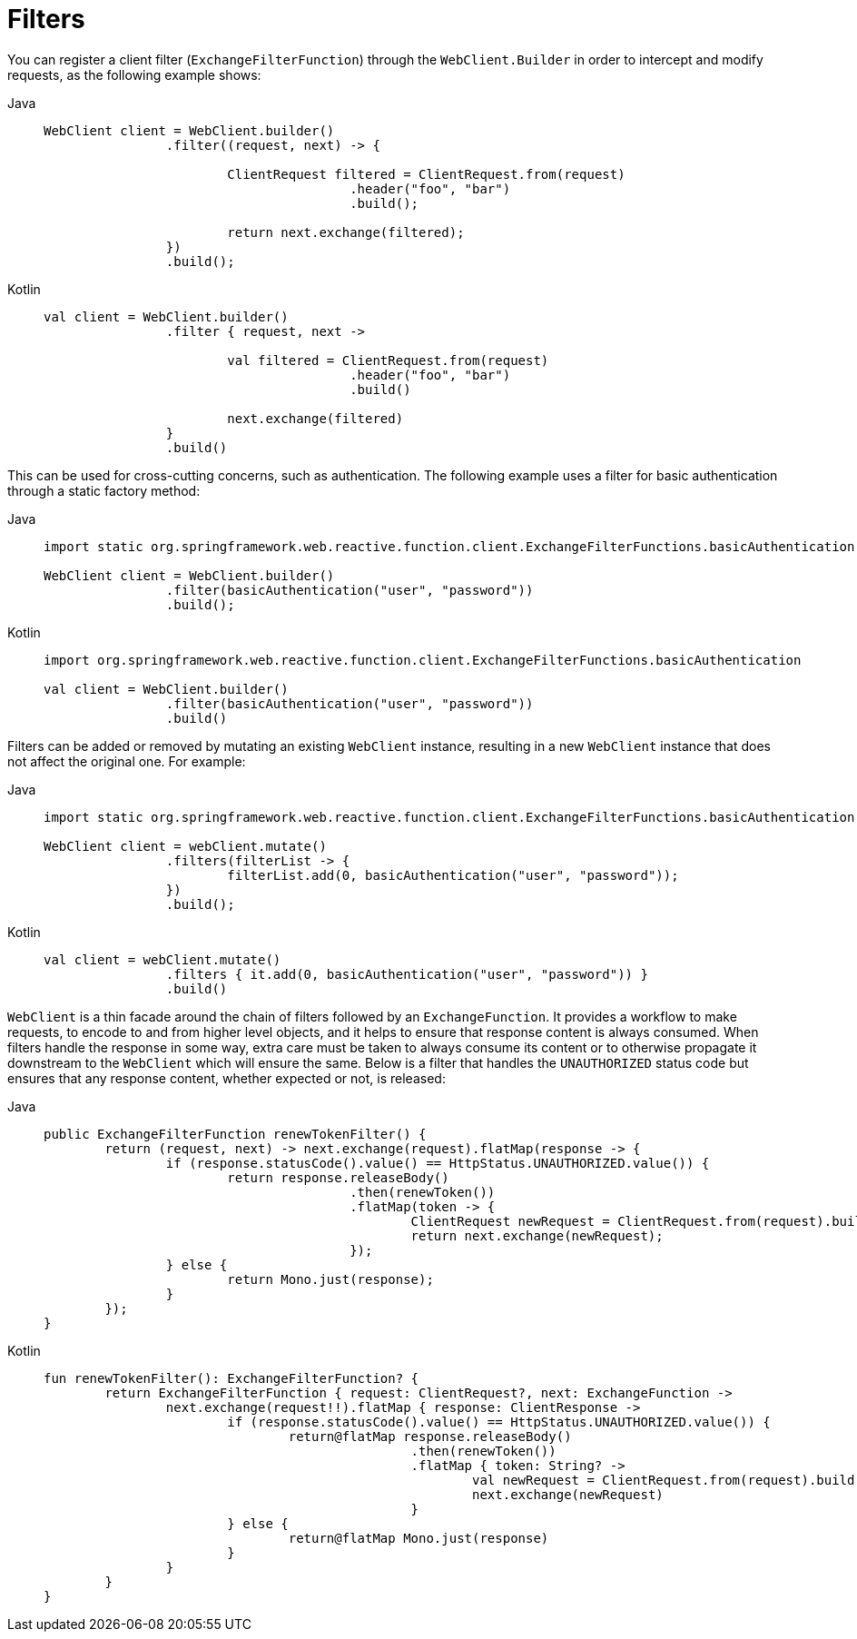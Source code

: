 [[webflux-client-filter]]
= Filters

You can register a client filter (`ExchangeFilterFunction`) through the `WebClient.Builder`
in order to intercept and modify requests, as the following example shows:

[tabs]
======
Java::
+
[source,java,indent=0,subs="verbatim,quotes",role="primary"]
----
	WebClient client = WebClient.builder()
			.filter((request, next) -> {

				ClientRequest filtered = ClientRequest.from(request)
						.header("foo", "bar")
						.build();

				return next.exchange(filtered);
			})
			.build();
----

Kotlin::
+
[source,kotlin,indent=0,subs="verbatim,quotes",role="secondary"]
----
	val client = WebClient.builder()
			.filter { request, next ->

				val filtered = ClientRequest.from(request)
						.header("foo", "bar")
						.build()

				next.exchange(filtered)
			}
			.build()
----
======

This can be used for cross-cutting concerns, such as authentication. The following example uses
a filter for basic authentication through a static factory method:

[tabs]
======
Java::
+
[source,java,indent=0,subs="verbatim,quotes",role="primary"]
----
	import static org.springframework.web.reactive.function.client.ExchangeFilterFunctions.basicAuthentication;

	WebClient client = WebClient.builder()
			.filter(basicAuthentication("user", "password"))
			.build();
----

Kotlin::
+
[source,kotlin,indent=0,subs="verbatim,quotes",role="secondary"]
----
	import org.springframework.web.reactive.function.client.ExchangeFilterFunctions.basicAuthentication

	val client = WebClient.builder()
			.filter(basicAuthentication("user", "password"))
			.build()
----
======

Filters can be added or removed by mutating an existing `WebClient` instance, resulting
in a new `WebClient` instance that does not affect the original one. For example:

[tabs]
======
Java::
+
[source,java,indent=0,subs="verbatim,quotes",role="primary"]
----
	import static org.springframework.web.reactive.function.client.ExchangeFilterFunctions.basicAuthentication;

	WebClient client = webClient.mutate()
			.filters(filterList -> {
				filterList.add(0, basicAuthentication("user", "password"));
			})
			.build();
----

Kotlin::
+
[source,kotlin,indent=0,subs="verbatim,quotes",role="secondary"]
----
	val client = webClient.mutate()
			.filters { it.add(0, basicAuthentication("user", "password")) }
			.build()
----
======

`WebClient` is a thin facade around the chain of filters followed by an
`ExchangeFunction`. It provides a workflow to make requests, to encode to and from higher
level objects, and it helps to ensure that response content is always consumed.
When filters handle the response in some way, extra care must be taken to always consume
its content or to otherwise propagate it downstream to the `WebClient` which will ensure
the same. Below is a filter that handles the `UNAUTHORIZED` status code but ensures that
any response content, whether expected or not, is released:

[tabs]
======
Java::
+
[source,java,indent=0,subs="verbatim,quotes",role="primary"]
----
	public ExchangeFilterFunction renewTokenFilter() {
		return (request, next) -> next.exchange(request).flatMap(response -> {
			if (response.statusCode().value() == HttpStatus.UNAUTHORIZED.value()) {
				return response.releaseBody()
						.then(renewToken())
						.flatMap(token -> {
							ClientRequest newRequest = ClientRequest.from(request).build();
							return next.exchange(newRequest);
						});
			} else {
				return Mono.just(response);
			}
		});
	}
----

Kotlin::
+
[source,kotlin,indent=0,subs="verbatim,quotes",role="secondary"]
----
	fun renewTokenFilter(): ExchangeFilterFunction? {
		return ExchangeFilterFunction { request: ClientRequest?, next: ExchangeFunction ->
			next.exchange(request!!).flatMap { response: ClientResponse ->
				if (response.statusCode().value() == HttpStatus.UNAUTHORIZED.value()) {
					return@flatMap response.releaseBody()
							.then(renewToken())
							.flatMap { token: String? ->
								val newRequest = ClientRequest.from(request).build()
								next.exchange(newRequest)
							}
				} else {
					return@flatMap Mono.just(response)
				}
			}
		}
	}
----
======



